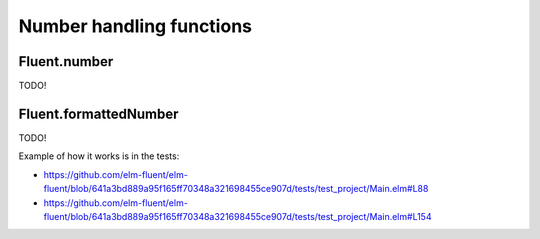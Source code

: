 ===========================
 Number handling functions
===========================

.. _fluent-number:

Fluent.number
-------------

TODO!

.. _fluent-formattednumber:

Fluent.formattedNumber
----------------------

TODO!

Example of how it works is in the tests:

* https://github.com/elm-fluent/elm-fluent/blob/641a3bd889a95f165ff70348a321698455ce907d/tests/test_project/Main.elm#L88
* https://github.com/elm-fluent/elm-fluent/blob/641a3bd889a95f165ff70348a321698455ce907d/tests/test_project/Main.elm#L154
